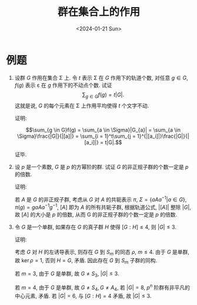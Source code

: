 #+OPTIONS: author:nil ^:{}
#+HUGO_FRONT_MATTER_FORMAT: YAML
#+HUGO_BASE_DIR: ~/blog/
#+HUGO_SECTION: posts
#+DATE:<2024-01-21 Sun>
#+HUGO_CUSTOM_FRONT_MATTER: :toc true
#+HUGO_AUTO_SET_LASTMOD: t
#+HUGO_TAGS: "Abstract Algebra"
#+HUGO_DRAFT: false
#+LATEX_HEADER: \usepackage{amsmath}
#+LATEX_HEADER: \usepackage{amssymb}
#+TITLE: 群在集合上的作用
* 例题
1. 设群 $G$ 作用在集合 \Sigma 上. 令 $t$ 表示 \Sigma 在 $G$ 作用下的轨道个数,
   对任意 $g \in G$, $f(g)$ 表示 \varepsilon 在 $g$ 作用下的不动点个数. 试证
   $$\sum_{g \in G}{f(g)} = t|G|.$$
   这就是说, $G$ 的每个元素在 \Sigma 上作用平均使得 $t$ 个文字不动.

   证明:

   $$\sum_{g \in G}f(g) = \sum_{a \in \Sigma}|G_{a}| = \sum_{a \in \Sigma}\frac{|G|}{|[a]|} = \sum_{i = 1}^t\sum_{j = 1}^{|[a_i]|}\frac{|G|}{|[a_i]|} = t|G|.$$

   证毕.

2. 设 $p$ 是一个素数, $G$ 是 $p$ 的方幂阶的群. 试证 $G$ 的非正规子群的个数一定是 $p$ 的倍数.

   证明:

   若 $A$ 是 $G$ 的非正规子群, 考虑从 $G$ 对 $A$ 的共轭表示 $\pi$,
   $\Sigma = \{aAa^{-1} | a \in G\}$, $\pi(g) = gaAa^{-1}g^{-1}$,
   $[A]$ 即为 $A$ 的所有共轭子群, 根据轨道公式, $|[A]|$ 整除 $|G|$,
   故 $[A]$ 的大小是 $p$ 的倍数, 从而 G 的非正规子群的个数一定是 $p$ 的倍数.

3. 令 $G$ 是一个单群, 如果存在 $G$ 的真子群 $H$ 使得 $[G:H] \leqslant 4$, 则 $|G| \leqslant 3$.

   证明:

   考虑 $G$ 对 $H$ 的左诱导表示, 则存在 $G$ 到 $S_m$ 的同态 $\rho$, $m \leqslant 4$.
   由于 $G$ 是单群, 故 $\ker\rho = {1}$, 否则 $H=G$, 矛盾.
   因此存在 $G$ 到 $S_m$ 子群的同构.

   若 $m = 3$, 由于 $G$ 是单群, 故 $G \neq S_3$, $|G| \leqslant 3$.

   若 $m = 4$, 由于 $G$ 是单群, 故 $G \neq S_4, G \neq A_4$,
   若 $|G| = 8$, $p^n$ 阶群有非平凡的中心元素, 矛盾.
   若 $|G| = 6$, 与 $[G:H] = 4$ 矛盾, 故 $|G| \leqslant 3$.
